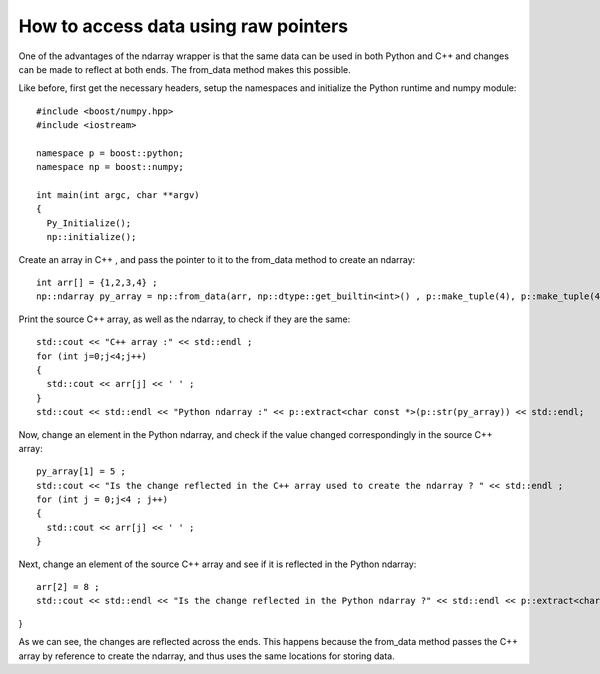How to access data using raw pointers
=====================================

One of the advantages of the ndarray wrapper is that the same data can be used in both Python and C++ and changes can be made to reflect at both ends.
The from_data method makes this possible. 

Like before, first get the necessary headers, setup the namespaces and initialize the Python runtime and numpy module::

	#include <boost/numpy.hpp>
	#include <iostream>

	namespace p = boost::python;
	namespace np = boost::numpy;

	int main(int argc, char **argv)
	{
	  Py_Initialize();
	  np::initialize();

Create an array in C++ , and pass the pointer to it to the from_data method to create an ndarray::

  int arr[] = {1,2,3,4} ; 
  np::ndarray py_array = np::from_data(arr, np::dtype::get_builtin<int>() , p::make_tuple(4), p::make_tuple(4), p::object());

Print the source C++ array, as well as the ndarray, to check if they are the same::

  std::cout << "C++ array :" << std::endl ;
  for (int j=0;j<4;j++)
  {
    std::cout << arr[j] << ' ' ;
  }
  std::cout << std::endl << "Python ndarray :" << p::extract<char const *>(p::str(py_array)) << std::endl;

Now, change an element in the Python ndarray, and check if the value changed correspondingly in the source C++ array::

  py_array[1] = 5 ; 
  std::cout << "Is the change reflected in the C++ array used to create the ndarray ? " << std::endl ; 
  for (int j = 0;j<4 ; j++)
  {
    std::cout << arr[j] << ' ' ;
  }

Next, change an element of the source C++ array and see if it is reflected in the Python ndarray::

  arr[2] = 8 ;
  std::cout << std::endl << "Is the change reflected in the Python ndarray ?" << std::endl << p::extract<char const *>(p::str(py_array)) << std::endl;

}

As we can see, the changes are reflected across the ends. This happens because the from_data method passes the C++ array by reference to create the ndarray, and thus uses the same locations for storing data.

